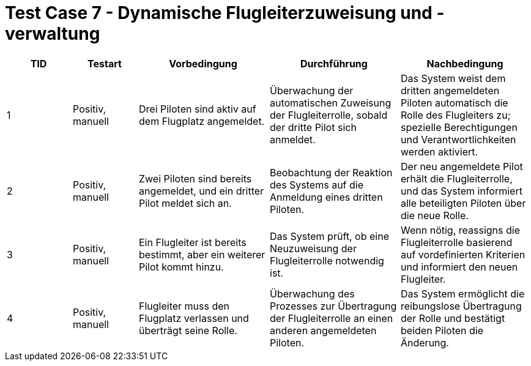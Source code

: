 = Test Case 7 - Dynamische Flugleiterzuweisung und -verwaltung

[cols="1,1,2,2,2", options="header"]
|===
| TID
| Testart
| Vorbedingung
| Durchführung
| Nachbedingung

| 1
| Positiv, manuell
| Drei Piloten sind aktiv auf dem Flugplatz angemeldet.
| Überwachung der automatischen Zuweisung der Flugleiterrolle, sobald der dritte Pilot sich anmeldet.
| Das System weist dem dritten angemeldeten Piloten automatisch die Rolle des Flugleiters zu; spezielle Berechtigungen und Verantwortlichkeiten werden aktiviert.

| 2
| Positiv, manuell
| Zwei Piloten sind bereits angemeldet, und ein dritter Pilot meldet sich an.
| Beobachtung der Reaktion des Systems auf die Anmeldung eines dritten Piloten.
| Der neu angemeldete Pilot erhält die Flugleiterrolle, und das System informiert alle beteiligten Piloten über die neue Rolle.

| 3
| Positiv, manuell
| Ein Flugleiter ist bereits bestimmt, aber ein weiterer Pilot kommt hinzu.
| Das System prüft, ob eine Neuzuweisung der Flugleiterrolle notwendig ist.
| Wenn nötig, reassigns die Flugleiterrolle basierend auf vordefinierten Kriterien und informiert den neuen Flugleiter.

| 4
| Positiv, manuell
| Flugleiter muss den Flugplatz verlassen und überträgt seine Rolle.
| Überwachung des Prozesses zur Übertragung der Flugleiterrolle an einen anderen angemeldeten Piloten.
| Das System ermöglicht die reibungslose Übertragung der Rolle und bestätigt beiden Piloten die Änderung.
|===
